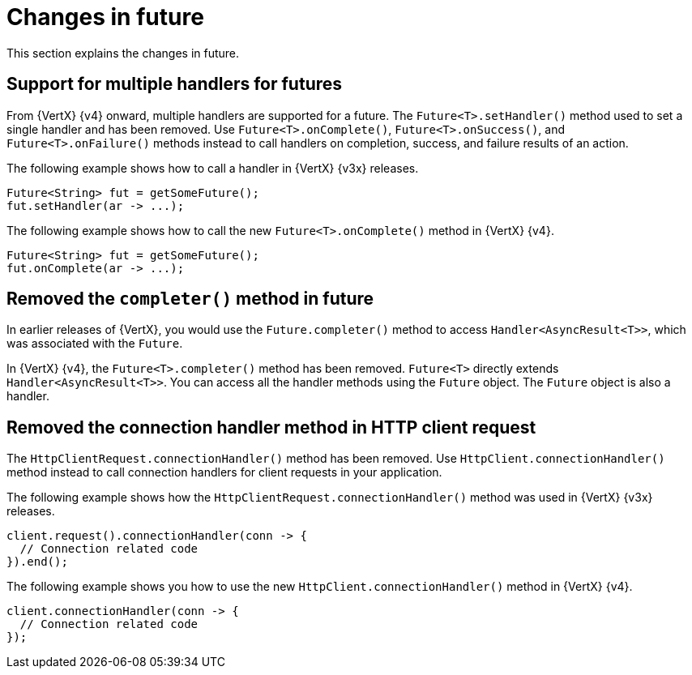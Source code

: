 [id="changes-in-handlers_{context}"]
= Changes in future

This section explains the changes in future.

== Support for multiple handlers for futures

From {VertX} {v4} onward, multiple handlers are supported for a future. The `Future<T>.setHandler()` method used to set a single handler and has been removed. Use `Future<T>.onComplete()`, `Future<T>.onSuccess()`, and `Future<T>.onFailure()` methods instead to call handlers on completion, success, and failure results of an action.

The following example shows how to call a handler in {VertX} {v3x} releases.
----
Future<String> fut = getSomeFuture();
fut.setHandler(ar -> ...);
----

The following example shows how to call the new `Future<T>.onComplete()` method in {VertX} {v4}.

----
Future<String> fut = getSomeFuture();
fut.onComplete(ar -> ...);
----

== Removed the `completer()` method in future

In earlier releases of {VertX}, you would use the `Future.completer()` method to access `Handler<AsyncResult<T>>`, which was associated with the `Future`.

In {VertX} {v4}, the `Future<T>.completer()` method has been removed. `Future<T>` directly extends `Handler<AsyncResult<T>>`. You can access all the handler methods using the `Future` object. The `Future` object is also a handler.

== Removed the connection handler method in HTTP client request

The `HttpClientRequest.connectionHandler()` method has been removed. Use `HttpClient.connectionHandler()` method instead to call connection handlers for client requests in your application.

The following example shows how the `HttpClientRequest.connectionHandler()` method was used in {VertX} {v3x} releases.
----
client.request().connectionHandler(conn -> {
  // Connection related code
}).end();
----

The following example shows you how to use the new `HttpClient.connectionHandler()` method in {VertX} {v4}.
----
client.connectionHandler(conn -> {
  // Connection related code
});
----
